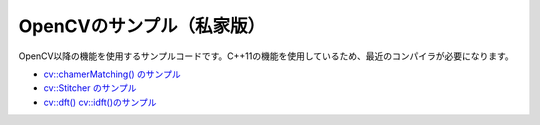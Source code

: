 OpenCVのサンプル（私家版）
================================================================================

OpenCV以降の機能を使用するサンプルコードです。C++11の機能を使用しているため、最近のコンパイラが必要になります。

- `cv::chamerMatching() のサンプル`_
- `cv::Stitcher のサンプル`_
- `cv::dft() cv::idft()のサンプル`_

.. _cv::chamerMatching() のサンプル : ./chamfer/README.rst
.. _cv::Stitcher のサンプル : ./stitching/README.rst
.. _cv::dft() cv::idft()のサンプル: ./dft_idft/README.rst


